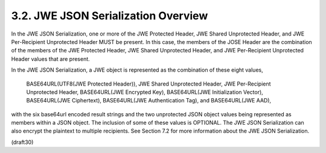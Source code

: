 3.2.  JWE JSON Serialization Overview
---------------------------------------------------------------

In the JWE JSON Serialization, one or more of the JWE Protected
Header, JWE Shared Unprotected Header, and JWE Per-Recipient
Unprotected Header MUST be present.  In this case, the members of the
JOSE Header are the combination of the members of the JWE Protected
Header, JWE Shared Unprotected Header, and JWE Per-Recipient
Unprotected Header values that are present.

In the JWE JSON Serialization, a JWE object is represented as the
combination of these eight values,

   BASE64URL(UTF8(JWE Protected Header)),
   JWE Shared Unprotected Header,
   JWE Per-Recipient Unprotected Header,
   BASE64URL(JWE Encrypted Key),
   BASE64URL(JWE Initialization Vector),
   BASE64URL(JWE Ciphertext),
   BASE64URL(JWE Authentication Tag), and
   BASE64URL(JWE AAD),

with the six base64url encoded result strings and the two unprotected
JSON object values being represented as members within a JSON object.
The inclusion of some of these values is OPTIONAL.  The JWE JSON
Serialization can also encrypt the plaintext to multiple recipients.
See Section 7.2 for more information about the JWE JSON
Serialization.

(draft30)
